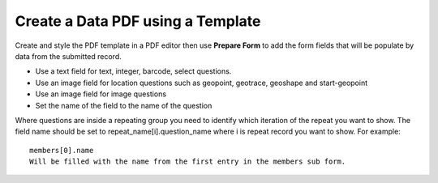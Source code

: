 Create a Data PDF using a Template
==================================

Create and style the PDF template in a PDF editor then use **Prepare Form** to add the form fields that will be populate
by data from the submitted record.

*  Use a text field for text, integer, barcode, select questions.
*  Use an image field for location questions such as geopoint, geotrace, geoshape and start-geopoint
*  Use an image field for image questions
*  Set the name of the field to the name of the question

Where questions are inside a repeating group you need to identify which iteration of the repeat you want to show.  The field name
should be set to  repeat_name[i].question_name where i is repeat record you want to show.  For example::

  members[0].name  
  Will be filled with the name from the first entry in the members sub form.



